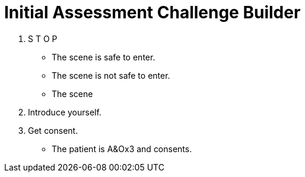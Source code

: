 = Initial Assessment Challenge Builder

. S T O P
// end::stop[]
// tag::stop-safe[]
* The scene is safe to enter.
// end::stop-safe[]
// tag::stop-unsafe[]
* The scene is not safe to enter.
// tag::stop-unsafe[]
// tag::consent[]
* The scene
. Introduce yourself.
. Get consent.
//
** The patient is A&Ox3 and consents.

// tag::smmab[]
